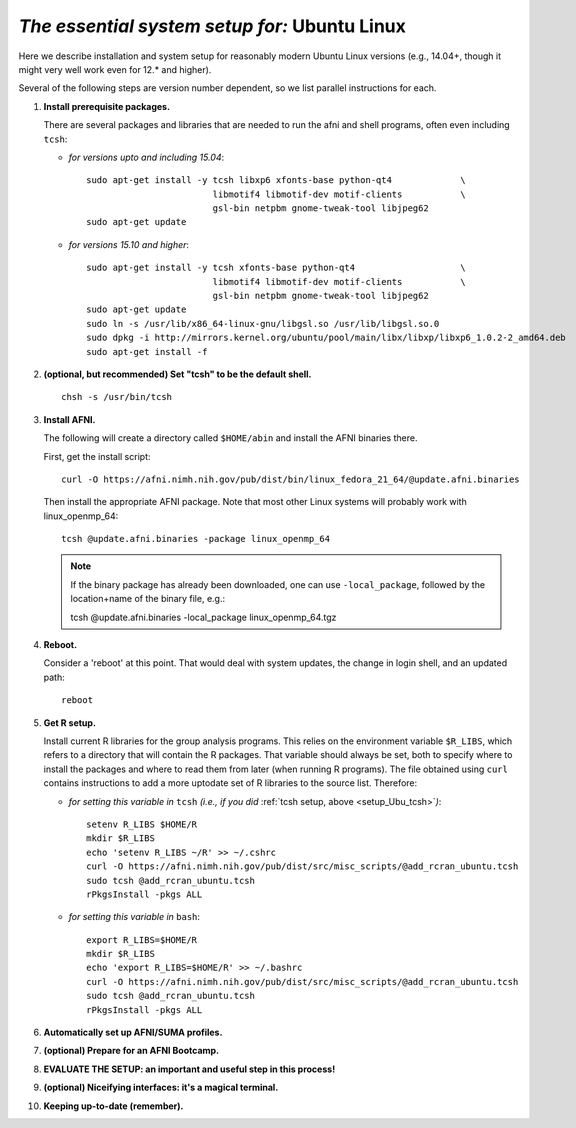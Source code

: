 .. from: https://afni.nimh.nih.gov/pub/dist/HOWTO/howto/ht00_inst/html/linux_inst_current.html

.. _install_steps_linux_ubuntu:


*The essential system setup for:*  **Ubuntu Linux**
===================================================

Here we describe installation and system setup for reasonably modern
Ubuntu Linux versions (e.g., 14.04+, though it might very well work
even for 12.\* and higher).

Several of the following steps are version number dependent, so we
list parallel instructions for each.

#. **Install prerequisite packages.**

   There are several packages and libraries that are needed to run the
   afni and shell programs, often even including ``tcsh``:
        
   * *for versions upto and including 15.04*::
      
       sudo apt-get install -y tcsh libxp6 xfonts-base python-qt4             \
                               libmotif4 libmotif-dev motif-clients           \
                               gsl-bin netpbm gnome-tweak-tool libjpeg62
       sudo apt-get update

   * *for versions 15.10 and higher*::
      
       sudo apt-get install -y tcsh xfonts-base python-qt4                    \
                               libmotif4 libmotif-dev motif-clients           \
                               gsl-bin netpbm gnome-tweak-tool libjpeg62
       sudo apt-get update
       sudo ln -s /usr/lib/x86_64-linux-gnu/libgsl.so /usr/lib/libgsl.so.0
       sudo dpkg -i http://mirrors.kernel.org/ubuntu/pool/main/libx/libxp/libxp6_1.0.2-2_amd64.deb
       sudo apt-get install -f

   .. _setup_Ubu_tcsh:
#. **(optional, but recommended) Set "tcsh" to be the default shell.**

   ::

      chsh -s /usr/bin/tcsh

#. **Install AFNI.**

   The following will create a directory called ``$HOME/abin`` and
   install the AFNI binaries there.

   First, get the install script::
      
      curl -O https://afni.nimh.nih.gov/pub/dist/bin/linux_fedora_21_64/@update.afni.binaries
      
   Then install the appropriate AFNI package.  Note that most other
   Linux systems will probably work with linux_openmp_64::

     tcsh @update.afni.binaries -package linux_openmp_64

   .. note:: If the binary package has already been downloaded, one can use ``-local_package``, followed by the location+name of the binary file, e.g.:

      tcsh @update.afni.binaries -local_package linux_openmp_64.tgz

#. **Reboot.**

   Consider a 'reboot' at this point.  That would deal with
   system updates, the change in login shell, and an updated path::

      reboot

#. **Get R setup.**

   Install current R libraries for the group analysis programs.  This
   relies on the environment variable ``$R_LIBS``, which refers to a
   directory that will contain the R packages.  That variable should
   always be set, both to specify where to install the packages and
   where to read them from later (when running R programs).  The file
   obtained using ``curl`` contains instructions to add a more
   uptodate set of R libraries to the source list.  Therefore:

   * *for setting this variable in* ``tcsh`` 
     *(i.e., if you did* :ref:`tcsh setup, above <setup_Ubu_tcsh>`\ *)*::
      
       setenv R_LIBS $HOME/R
       mkdir $R_LIBS
       echo 'setenv R_LIBS ~/R' >> ~/.cshrc
       curl -O https://afni.nimh.nih.gov/pub/dist/src/misc_scripts/@add_rcran_ubuntu.tcsh
       sudo tcsh @add_rcran_ubuntu.tcsh
       rPkgsInstall -pkgs ALL
      
   * *for setting this variable in* ``bash``::
      
       export R_LIBS=$HOME/R
       mkdir $R_LIBS
       echo 'export R_LIBS=$HOME/R' >> ~/.bashrc
       curl -O https://afni.nimh.nih.gov/pub/dist/src/misc_scripts/@add_rcran_ubuntu.tcsh
       sudo tcsh @add_rcran_ubuntu.tcsh
       rPkgsInstall -pkgs ALL
      
   ..  
      In order, this has: set (i.e., defined) an environment variable
      called ``$R_LIBS`` to be a subdirectory called "R/" in the user's
      home directory; then made this directory; then written this
      information into the user's ``tcsh`` profile; gotten a file to
      update the rpository list; run that script; and finally run an
      AFNI command to (hopefully) get all the necessary R libraries for
      the modern package.


   .. ---------- HERE/BELOW: copy for all installs --------------

#. **Automatically set up AFNI/SUMA profiles.**

   .. include:: substep_profiles.rst

#. **(optional) Prepare for an AFNI Bootcamp.**

   .. include:: substep_bootcamp.rst


#. **EVALUATE THE SETUP: an important and useful step in this
   process!**

   .. include:: substep_evaluate.rst


#. **(optional) Niceifying interfaces: it's a magical terminal.**

   .. include:: substep_rcfiles.rst


#. **Keeping up-to-date (remember).**

   .. include:: substep_update.rst


.. commented out-- older steps, unnecessary here.

   #. **Setting up autoprompts for command line options.**

   The following is quite useful to be set up help files for
   tab-autocompletion of options as you type AFNI commands.  Run this
   command::

     apsearch -update_all_afni_help
      
   and then follow the brief instructions.



    #. **Quick test.**

       Do a quick test to see that afni works::

          afni -ver

       If this doesn't produce anything constructive immediately, or if
       ``reboot`` was skipped, try starting a new ``tcsh`` shell (e.g., by
       opening a new terminal) and updating the path (again, specifically
       for ``tcsh``)::

          tcsh
          set path = ( $path ~/abin )
          rehash
          afni -ver

       | The final command should show something useful, like:
       | ``Precompiled binary linux_ubuntu_12_64: 
         Feb 29 2016 (Version AFNI_16.0.10)``


       NB: ``@update.afni.binaries`` should have set the path in
       ``$HOME/.cshrc``.  Verify this by visually checking that the same
       'set path' line, above, in the (``tcsh``) profile::

         cat ~/.cshrc

       .. am inverting steps 5 and 6 from the original documentation,
          under the idea that hte Bootcamp material is secondary to a
          general install, which I feel should include R.

